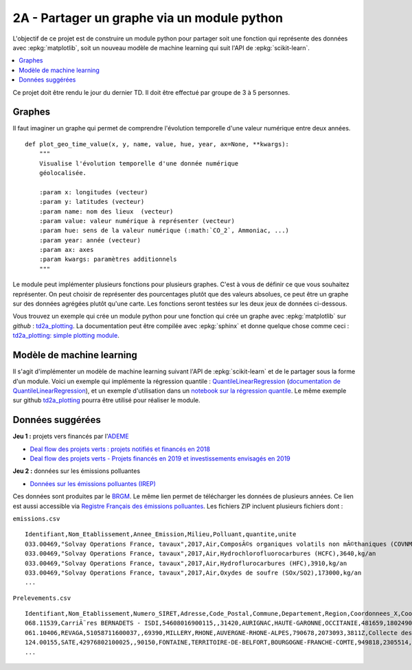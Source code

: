 
.. _l-projinfo2a-plot:

2A - Partager un graphe via un module python
============================================

L'objectif de ce projet est de construire un module python
pour partager soit une fonction qui représente des données
avec :epkg:`matplotlib`, soit un nouveau modèle de
machine learning qui suit l'API de :epkg:`scikit-learn`.

.. contents::
    :local:

Ce projet doit être rendu le jour du dernier TD.
Il doit être effectué par groupe de 3 à 5 personnes.

Graphes
+++++++

Il faut imaginer un graphe qui permet de comprendre
l'évolution temporelle d'une valeur numérique entre deux années.

::

    def plot_geo_time_value(x, y, name, value, hue, year, ax=None, **kwargs):
        """
        Visualise l'évolution temporelle d'une donnée numérique
        géolocalisée.

        :param x: longitudes (vecteur)
        :param y: latitudes (vecteur)
        :param name: nom des lieux  (vecteur)
        :param value: valeur numérique à représenter (vecteur)
        :param hue: sens de la valeur numérique (:math:`CO_2`, Ammoniac, ...)
        :param year: année (vecteur)
        :param ax: axes
        :param kwargs: paramètres additionnels
        """

Le module peut implémenter plusieurs fonctions
pour plusieurs graphes.
C'est à vous de définir ce que vous souhaitez représenter.
On peut choisir de représenter des pourcentages plutôt
que des valeurs absolues, ce peut être un graphe sur
des données agrégées plutôt qu'une carte. Les fonctions seront
testées sur les deux jeux de données ci-dessous.

Vous trouvez un exemple qui crée un module python pour
une fonction qui crée un graphe avec :epkg:`matplotlib`
sur *github* : `td2a_plotting
<https://github.com/sdpython/td2a_plotting>`_.
La documentation peut être compilée avec :epkg:`sphinx`
et donne quelque chose comme ceci :
`td2a_plotting: simple plotting module
<http://www.xavierdupre.fr/app/td2a_plotting/helpsphinx/index.html>`_.

Modèle de machine learning
++++++++++++++++++++++++++

Il s'agit d'implémenter un modèle de machine learning
suivant l'API de :epkg:`scikit-learn` et de le partager sous
la forme d'un module. Voici un exemple qui implémente la
régression quantile : `QuantileLinearRegression
<https://github.com/sdpython/mlinsights/blob/master/mlinsights/mlmodel/quantile_regression.py>`_
(`documentation de QuantileLinearRegression
<http://www.xavierdupre.fr/app/mlinsights/helpsphinx/mlinsights/mlmodel/quantile_regression.html>`_),
et un exemple d'utilisation dans un `notebook sur la régression quantile
<http://www.xavierdupre.fr/app/mlinsights/helpsphinx/notebooks/quantile_regression.html>`_.
Le même exemple sur github `td2a_plotting
<https://github.com/sdpython/td2a_plotting>`_
pourra être utilisé pour réaliser le module.

Données suggérées
+++++++++++++++++

**Jeu 1 :** projets vers financés par l'`ADEME <https://www.ademe.fr/>`_

* `Deal flow des projets verts : projets notifiés et financés en 2018
  <https://data.ademe.fr/datasets/jeu-de-donnees-deal-flow-2018>`_
* `Deal flow des projets verts - Projets financés en 2019 et investissements envisagés en 2019
  <https://data.ademe.fr/datasets/jeu-de-donnees-deal-flow-2019>`_

**Jeu 2 :** données sur les émissions polluantes

* `Données sur les émissions polluantes (IREP) <http://www.georisques.gouv.fr/dossiers/irep/telechargement>`_

Ces données sont produites par le `BRGM <http://www.georisques.gouv.fr/>`_.
Le même lien permet de télécharger les données de plusieurs années.
Ce lien est aussi accessible via `Registre Français des émissions polluantes
<https://www.data.gouv.fr/en/datasets/registre-francais-des-emissions-polluantes/>`_.
Les fichiers ZIP incluent plusieurs fichiers dont :

``emissions.csv``

::

    Identifiant,Nom_Etablissement,Annee_Emission,Milieu,Polluant,quantite,unite
    033.00469,"Solvay Operations France, tavaux",2017,Air,ComposÃ©s organiques volatils non mÃ©thaniques (COVNM),45500,kg/an
    033.00469,"Solvay Operations France, tavaux",2017,Air,Hydrochlorofluorocarbures (HCFC),3640,kg/an
    033.00469,"Solvay Operations France, tavaux",2017,Air,Hydroflurocarbures (HFC),3910,kg/an
    033.00469,"Solvay Operations France, tavaux",2017,Air,Oxydes de soufre (SOx/SO2),173000,kg/an
    ...

``Prelevements.csv``

::

    Identifiant,Nom_Etablissement,Numero_SIRET,Adresse,Code_Postal,Commune,Departement,Region,Coordonnees_X,Coordonnees_Y,Code_APE,Libelle_APE,code_eprtr,libelle_eprtr
    068.11539,CarriÃ¨res BERNADETS - ISDI,54608016900115,,31420,AURIGNAC,HAUTE-GARONNE,OCCITANIE,481659,1802490,0812Z,"Exploitation de graviÃ¨res et sabliÃ¨res, extraction d'argiles et de kaolin",,
    061.10406,REVAGA,51058711600037,,69390,MILLERY,RHONE,AUVERGNE-RHONE-ALPES,790678,2073093,3811Z,Collecte des dÃ©chets non dangereux,,
    124.00155,SATE,42976802100025,,90150,FONTAINE,TERRITOIRE-DE-BELFORT,BOURGOGNE-FRANCHE-COMTE,949818,2305514,2751Z,Fabrication d'appareils Ã©lectromÃ©nagers,,
    ...
